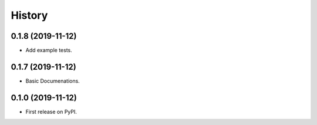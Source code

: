 =======
History
=======


0.1.8 (2019-11-12)
------------------

* Add example tests.

0.1.7 (2019-11-12)
------------------

* Basic Documenations.

0.1.0 (2019-11-12)
------------------

* First release on PyPI.
